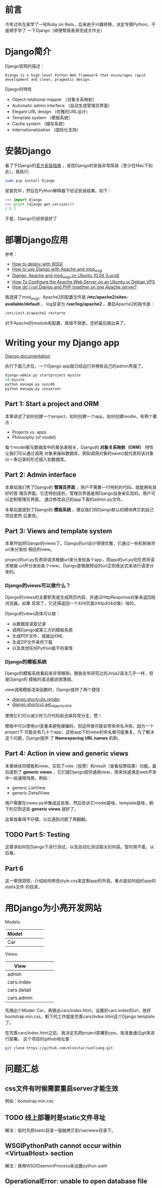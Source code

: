 
* 前言
今年过年在家学了一轮Ruby on Rails，后来由于兴趣转移，决定专精Python，于是顺手学了
一下Django（顺便帮我表弟完成大作业）

* Django简介
Django官网的描述：
#+begin_example
Django is a high-level Python Web framework that encourages rapid development and clean, pragmatic design.
#+end_example

Django的特性
+ Object-relational mapper （对象关系映射）
+ Automatic admin interface （自动生成管理员界面）
+ Elegant URL design （优雅的URL设计）
+ Template system （模板系统）
+ Cache system （缓存系统）
+ Internationalization （国际化支持）

* 安装Django
看了下Django的[[https://docs.djangoproject.com/en/1.6/intro/install/][官方安装指南]] ，发现Django的安装非常简易（至少在Mac下如此）。我执行:
#+begin_src sh
sudo pip install Django
#+end_src

安装完毕，然后在Python解释器下验证安装结果。如下：
#+begin_src python
>>> import django
>>> print (django.get_version())
1.6.2
#+end_src

于是，Django已经安装好了

* 部署Django应用
参考：
+ [[https://docs.djangoproject.com/en/1.6/howto/deployment/wsgi/][How to deploy with WSGI]]
+ [[https://docs.djangoproject.com/en/1.6/howto/deployment/wsgi/modwsgi/][How to use Django with Apache and mod_wsgi]]
+ [[https://library.linode.com/frameworks/django-apache-mod-wsgi/ubuntu-10.04-lucid][Django, Apache and mod_wsgi on Ubuntu 10.04 (Lucid)]]
+ [[https://www.digitalocean.com/community/articles/how-to-configure-the-apache-web-server-on-an-ubuntu-or-debian-vps][How To Configure the Apache Web Server on an Ubuntu or Debian VPS]]
+ [[http://stackoverflow.com/questions/1020390/how-do-i-run-django-and-php-together-on-one-apache-server][How do I run Django and PHP together on one Apache server?]]

我选择了mod_wsgi。Apache2的配置文件是 */etc/apache2/sites-available/default* ，
log目录为 */var/log/apache2* 。重启Apache2的指令是：
#+begin_src sh
/etc/init.d/apache2 restarto
#+end_src

对于Apache的module和配置，我很不熟悉，还好最后搞出来了。

* Writing your my Django app
[[https://docs.djangoproject.com/en/1.6/][Django documentation]]

执行下面几步后，一个Django app就已经运行并拥有自己的admin界面了。
#+begin_src sh
django-admin.py startproject mysite
cd mysite
python manage.py syncdb
python manage.py runserver
#+end_src

** Part 1: Start a project and ORM
本章讲述了如何创建一个project，如何创建一个app，如何创建modle。有两个要点：
+ Projects vs. apps
+ Philosophy (of model)

每个model都与数据库中的某张表相关，Django的 *对象关系映射（ORM）* 特性让我们可以通过调用
对象来操纵数据库，例如调用对象的save()就代表将该对象以一条记录的形式插入到数据库。

** Part 2: Admin interface
本章给我们秀了Django的 *管理员界面* ，用户不需要一行特别的代码，就能拥有良好的管
理员界面。它还特别提到，管理员界面是用Django自身来实现的。用户可以定制管理员界面，
通过修改自己的app下面的admin.py文件。

本章后面提到了Django的 *模板系统* ，建议我们将Django默认的模块拷贝到自己项目里然
后更改。

** Part 3: Views and template system
本章开始将Django的views了。Django的url设计得很优雅，它通过一些机制来将url来分发给
相应的view。

project的url.py负责将请求根据url来分发给各个app，而app的url.py则负责将请求根据
url开分发给各个view。Django是根据预设的url正则表达式来进行请求分发的。

*** Django的views可以做什么？
Django的views的主要职责是生成网页内容，并通过HttpResponse对象来返回给浏览器。如果
异常了，它还得返回一个404页面(Http404对象）啥的。

Django的views具体可以做：
+ 从数据库读取记录
+ 调用Django或第三方的模板系统
+ 生成PDF文件，或输出XML
+ 生成ZIP文件来供下载
+ 以及其他任何Python能干的事情

*** Django的模板系统
Django的模板系统看起来非常眼熟，跟我去年研究过的Jinja2语法几乎一样，但是Django的
模板的语法据说很薄弱。

view调用模板渲染函数时，Django提供了两个捷径：
+ [[https://docs.djangoproject.com/en/1.6/topics/http/shortcuts/#django.shortcuts.render][django.shortcuts.render]]
+ [[https://docs.djangoproject.com/en/1.6/topics/http/shortcuts/#django.shortcuts.get_object_or_404][django.shortcut.get_object_or_404]]

使用它们可以减少好几行代码和去掉异常分支，赞！

模板中可以使用url变量来避免硬编码，但这样做可能会带来命名冲突，因为一个project下
可能会有几十个app，这些app下的view的命名极可能重复。为了解决这个问题，Django提供
了 *Namespacing URL names* 机制。

** Part 4: Action in view and generic views
本章继续将模板和view，实现了vote（投票）和result（查看投票结果）功能。最后提到了
*generic views* ，它们是Django提供通用view，用来快速满足web开发中一些通用场景。例如：
+ generic.ListView
+ generic.DetailView

用户需要在views.py中集成这些类，然后告诉它model是啥，template是啥，剩下的交割这些
*generic views* 就好了。

这章我看得不仔细，以后遇到问题了再翻翻。

** TODO Part 5: Testing
这章讲如何在Django下进行测试，以及自动化测试相关的内容。暂时用不着，以后看。

** Part 6
这一章很简短，介绍如何修改style.css来定制app的外观。重点是如何组织app的statis文件
的目录。

* 用Django为小亮开发网站
Models:
| Model |   |   |   |   |
|-------+---+---+---+---|
| Car   |   |   |   |   | 

Views:  
| View        |   |   |   |   |
|-------------+---+---+---+---|
| admin       |   |   |   |   |
| cars.index  |   |   |   |   |
| cars.detail |   |   |   |   |
| cars.admin  |   |   |   |   |

先搞出个Model: Car，再搞出cars/index.html，设置好cars.index的url，放好
bootstrap.min.css，剩下的工作就是完善cars/index.html这个Django template了。

在完善cars/index.html之前，我决定先把project部署到vps。我准备通过git来进行部署，
这个项目的github地址是： 
#+begin_src sh
git clone https://github.com/elvestar/sunliang.git
#+end_src

* 问题汇总
** css文件有时候需要重启server才能生效
例如：bootstrap.min.css

** TODO 线上部署时是static文件寻址
解法：临时先把static目录一股脑拷贝到/var/www目录下。
** WSGIPythonPath cannot occur within <VirtualHost> section
解法：换用WSGIDaemonProcess来设置python-path
** OperationalError: unable to open database file
Django在读写sqlite时会在project目录下产生临时文件，所以不仅要对db.sqlite3执行chmod 777，还要对整个project目录执行chmod 777 -R。
* 学习回顾
** 看完了官方Tutorial <2014-03-01 六>
Django的官方Tutorial写得确实很赞，我照着它很流畅地学完了Django。下一步我会寻求
Django与Bootstrap的集成。
